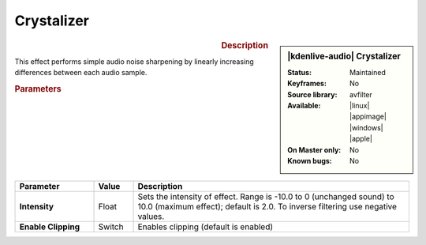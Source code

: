.. meta::
   :description: Kdenlive Audio Effects - Crystalizer
   :keywords: KDE, Kdenlive, documentation, user manual, video editor, open source, audio effects, tools, crystalizer
   
.. metadata-placeholder

   :authors: - Bushuev (https://userbase.kde.org/User:Bushuev)
             - TheMickyRosen-Left (https://userbase.kde.org/User:TheMickyRosen-Left)
             - Bernd Jordan (https://discuss.kde.org/u/berndmj)

   :license: Creative Commons License SA 4.0


Crystalizer
===========

.. figure:: /images/effects_and_compositions/kdenlive2308_effects-crystalizer.webp
   :width: 365px
   :figwidth: 365px
   :align: left

.. sidebar:: |kdenlive-audio| Crystalizer

   :Status:
      Maintained
   :Keyframes:
      No
   :Source library:
      avfilter 
   :Available:
      |linux| |appimage| |windows| |apple|
   :On Master only:
      No
   :Known bugs:
      No

.. rst-class:: clear-both


.. rubric:: Description

This effect performs simple audio noise sharpening by linearly increasing differences between each audio sample. 


.. rubric:: Parameters

.. list-table::
   :header-rows: 1
   :width: 100%
   :widths: 20 10 70
   :class: table-wrap

   * - Parameter
     - Value
     - Description

   * - **Intensity**
     - Float
     - Sets the intensity of effect. Range is -10.0 to 0 (unchanged sound) to 10.0 (maximum effect);  default is 2.0. To inverse filtering use negative values.
   * - **Enable Clipping**
     - Switch
     - Enables clipping (default is enabled)


.. .. rubric:: Notes